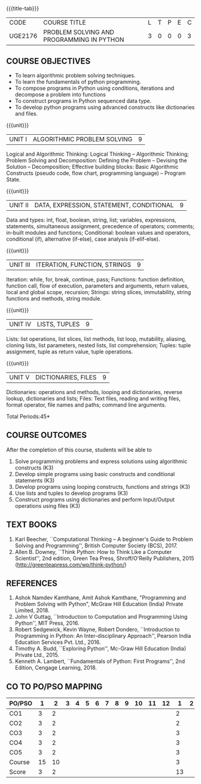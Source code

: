 * 
:properties:
:author: R S Milton, P Mirunalini, H Shahul Hamead
:date: 27 March 2021
:end:

#+startup: showall
{{{title-tab}}}
| CODE    | COURSE TITLE                              | L | T | P | E | C |
| UGE2176 | PROBLEM SOLVING AND PROGRAMMING IN PYTHON | 3 | 0 | 0 | 0 | 3 |
		
** R2021 CHANGES :noexport:
1. The knowledge level of unit1 was modified from K2 to K3
2. Unit1 was reordered
3. Reference book was added  for the unit1

** COURSE OBJECTIVES
   - To learn algorithmic problem solving techniques.
   - To learn the fundamentals of python programming.
   - To compose programs in Python using conditions, iterations and decompose a problem into functions
   - To construct programs in Python sequenced data type.
   - To develop python programs using advanced constructs like dictionaries and files. 

{{{unit}}}
| UNIT I | ALGORITHMIC PROBLEM SOLVING  | 9 |
Logical and Algorithmic Thinking: Logical Thinking -- Algorithmic
Thinking; Problem Solving and Decomposition: Defining the Problem --
Devising the Solution -- Decomposition; Effective building blocks:
Basic Algorithmic Constructs (pseudo code, flow chart, programming
language) -- Program State.

{{{unit}}}
| UNIT II | DATA, EXPRESSION, STATEMENT, CONDITIONAL | 9 |
Data and types: int, float, boolean, string, list; variables,
expressions, statements, simultaneous assignment, precedence of
operators; comments; in-built modules and functions; Conditional:
boolean values and operators, conditional (if), alternative (if-else),
case analysis (if-elif-else).

{{{unit}}}
| UNIT III | ITERATION, FUNCTION, STRINGS | 9 |
Iteration: while, for, break, continue, pass; Functions: function
definition, function call, flow of execution, parameters and
arguments, return values, local and global scope, recursion; Strings:
string slices, immutability, string functions and methods, string
module.

{{{unit}}}
| UNIT IV | LISTS, TUPLES | 9 |
Lists: list operations, list slices, list methods, list loop,
mutability, aliasing, cloning lists, list parameters, nested lists,
list comprehension; Tuples: tuple assignment, tuple as return value,
tuple operations.

{{{unit}}}
| UNIT V | DICTIONARIES, FILES | 9 |
Dictionaries: operations and methods, looping and dictionaries,
reverse lookup, dictionaries and lists; Files: Text files, reading and
writing files, format operator, file names and paths; command line
arguments.

\hfill *Total Periods:45*

** COURSE OUTCOMES
After the completion of this course, students will be able to
1. Solve programming problems and express solutions using algorithmic constructs (K3)
2. Develop simple programs using basic constructs and conditional statements (K3)
3. Develop programs using  looping constructs, functions and strings (K3)
4. Use lists and tuples to develop programs (K3)
5. Construct programs using dictionaries and perform Input/Output operations using files (K3)

  
** TEXT BOOKS
1. Karl Beecher, ``Computational Thinking -- A beginner's Guide to
   Problem Solving and Programming'', British Computer Society
   (BCS), 2017.
2. Allen B. Downey, ``Think Python: How to Think Like a Computer
   Scientist'', 2nd edition, Green Tea Press, Shroff/O'Reilly
   Publishers, 2015 (http://greenteapress.com/wp/think-python/)
   

** REFERENCES
1. Ashok Namdev Kamthane, Amit Ashok Kamthane, "Programming and
   Problem Solving with Python", McGraw Hill Education (India) Private
   Limited, 2018.
2. John V Guttag, ``Introduction to Computation and Programming Using
   Python'', MIT Press, 2016.
3. Robert Sedgewick, Kevin Wayne, Robert Dondero, ``Introduction to
   Programming in Python: An Inter-disciplinary Approach'', Pearson
   India Education Services Pvt. Ltd., 2016.
4. Timothy A. Budd, ``Exploring Python'', Mc-Graw Hill Education
   (India) Private Ltd., 2015.
5. Kenneth A. Lambert, ``Fundamentals of Python: First Programs'', 2nd
   Edition, Cengage Learning, 2018.

** CO TO PO/PSO MAPPING
| PO/PSO | 1 | 2 | 3 | 4 | 5 | 6 | 7 | 8 | 9 | 10 | 11 | 12 | 1 | 2 | 3 |
|--------+---+---+---+---+---+---+---+---+---+----+----+----+---+---+---|
| CO1    | 3 |  2 |   |    |   |   |   |   |   |   |   |     | 2 |   |  |
| CO2    | 3 |  2 |   |    |   |   |   |   |   |   |   |     | 2 |   |  |
| CO3    | 3 |  2 |   |    |   |   |   |   |   |   |   |     | 3 |   |  |
| CO4    | 3 |  2 |   |    |   |   |   |   |   |   |   |     | 3 |   |  |
| CO5    | 3 |  2 |   |    |   |   |   |   |   |  |   |     | 3 |   |  |
|--------+---+---+---+---+---+---+---+---+---+----+----+----+---+---+---|
| Course | 15 | 10 |   |   |   |   |    |   |   |   |   |    |  3 |  |    |
| Score | 3   |  2 |    |   |   |  |    |   |   |   |   |    | 13 |  |  |
